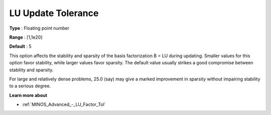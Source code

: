

.. _Advanced_-_LU_Update_Tolerance:
.. _MINOS_Advanced_-_LU_Update_Tolerance:


LU Update Tolerance
===================



**Type** :	Floating point number	

**Range** :	[1,1e20]

**Default** :	5	



This option affects the stability and sparsity of the basis factorization B = LU during updating. Smaller values for this option favor stability, while larger values favor sparsity. The default value usually strikes a good compromise between stability and sparsity. 



For large and relatively dense problems, 25.0 (say) may give a marked improvement in sparsity without impairing stability to a serious degree.



**Learn more about** 

*	:ref:`MINOS_Advanced_-_LU_Factor_Tol`  



